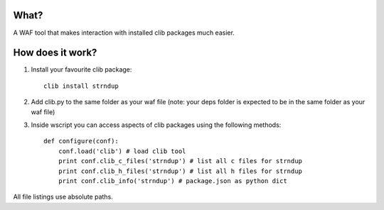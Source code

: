 What?
-----
A WAF tool that makes interaction with installed clib packages much easier.

How does it work?
-----------------

1. Install your favourite clib package::
    
    clib install strndup

2. Add clib.py to the same folder as your waf file (note: your deps folder is expected to be in the same folder as your waf file)

3. Inside wscript you can access aspects of clib packages using the following methods::

    def configure(conf):
        conf.load('clib') # load clib tool
        print conf.clib_c_files('strndup') # list all c files for strndup
        print conf.clib_h_files('strndup') # list all h files for strndup
        print conf.clib_info('strndup') # package.json as python dict

All file listings use absolute paths.
